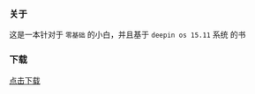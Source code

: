 *** 关于
这是一本针对于 =零基础= 的小白，并且基于 =deepin os 15.11= 系统 的书

*** 下载
[[https://raw.githubusercontent.com/JackLovel/use_deepin/master/main.pdf][点击下载]]
